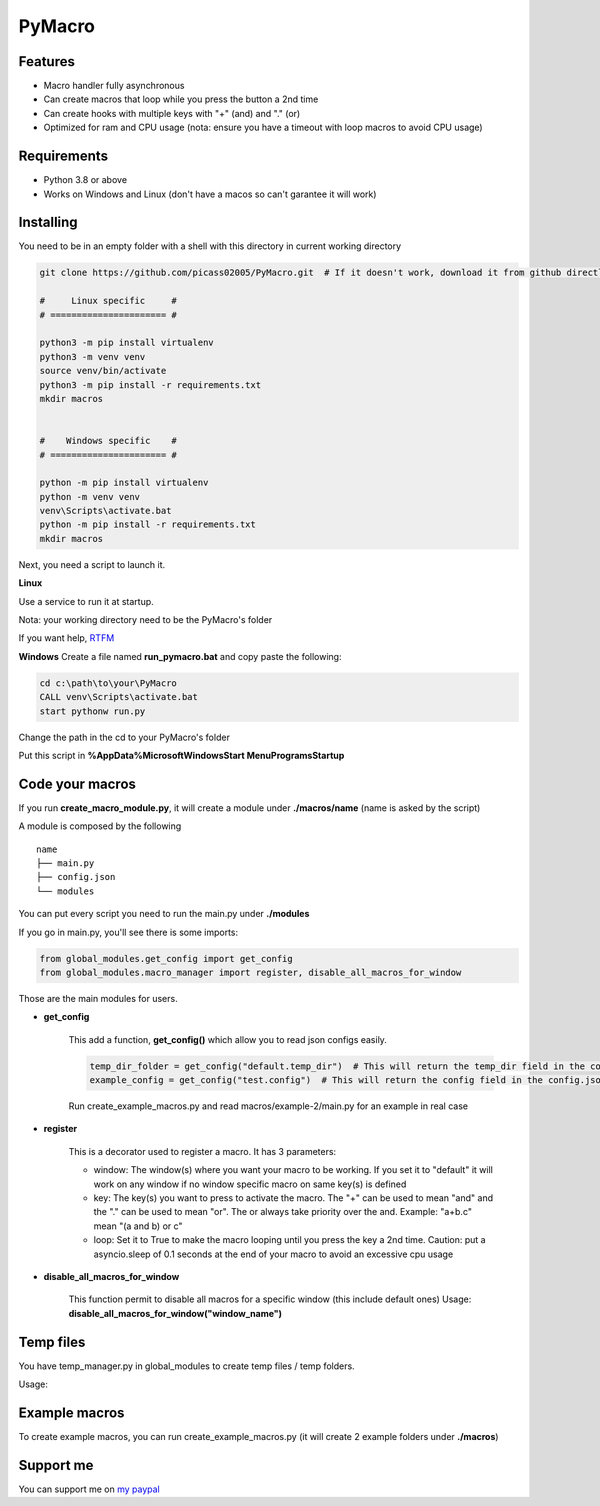 PyMacro
=======

Features
--------

- Macro handler fully asynchronous
- Can create macros that loop while you press the button a 2nd time
- Can create hooks with multiple keys with "+" (and) and "." (or)
- Optimized for ram and CPU usage (nota: ensure you have a timeout with loop macros to avoid CPU usage)

Requirements
------------

- Python 3.8 or above
- Works on Windows and Linux (don't have a macos so can't garantee it will work)

Installing
----------

You need to be in an empty folder with a shell with this directory in current working directory

.. code:: sh

    git clone https://github.com/picass02005/PyMacro.git  # If it doesn't work, download it from github directly

    #     Linux specific     #
    # ====================== #

    python3 -m pip install virtualenv
    python3 -m venv venv
    source venv/bin/activate
    python3 -m pip install -r requirements.txt
    mkdir macros


    #    Windows specific    #
    # ====================== #

    python -m pip install virtualenv
    python -m venv venv
    venv\Scripts\activate.bat
    python -m pip install -r requirements.txt
    mkdir macros

Next, you need a script to launch it.

**Linux**

Use a service to run it at startup.

Nota: your working directory need to be the PyMacro's folder

If you want help, `RTFM <https://wiki.archlinux.org/title/Systemd>`_

**Windows**
Create a file named **run_pymacro.bat** and copy paste the following:

.. code:: sh

    cd c:\path\to\your\PyMacro
    CALL venv\Scripts\activate.bat
    start pythonw run.py

Change the path in the cd to your PyMacro's folder

Put this script in **%AppData%\Microsoft\Windows\Start Menu\Programs\Startup**


Code your macros
----------------

If you run **create_macro_module.py**, it will create a module under **./macros/name** (name is asked by the script)

A module is composed by the following

::

    name
    ├── main.py
    ├── config.json
    └── modules

You can put every script you need to run the main.py under **./modules**

If you go in main.py, you'll see there is some imports:

.. code:: py

    from global_modules.get_config import get_config
    from global_modules.macro_manager import register, disable_all_macros_for_window

Those are the main modules for users.

- **get_config**

    This add a function, **get_config()** which allow you to read json configs easily.

    .. code:: py

        temp_dir_folder = get_config("default.temp_dir")  # This will return the temp_dir field in the config.json at the root of the project
        example_config = get_config("test.config")  # This will return the config field in the config.json of the test module

    Run create_example_macros.py and read macros/example-2/main.py for an example in real case

- **register**

    This is a decorator used to register a macro. It has 3 parameters:

    - window: The window(s) where you want your macro to be working. If you set it to "default" it will work on any window if no window specific macro on same key(s) is defined
    - key: The key(s) you want to press to activate the macro. The "+" can be used to mean "and" and the "." can be used to mean "or". The or always take priority over the and. Example: "a+b.c" mean "(a and b) or c"
    - loop: Set it to True to make the macro looping until you press the key a 2nd time. Caution: put a asyncio.sleep of 0.1 seconds at the end of your macro to avoid an excessive cpu usage

- **disable_all_macros_for_window**

    This function permit to disable all macros for a specific window (this include default ones)
    Usage: **disable_all_macros_for_window("window_name")**

Temp files
----------

You have temp_manager.py in global_modules to create temp files / temp folders.


Usage:

.. code:: py
    from global_modules import temp_manager

    temp_dir_path = temp_manager.create_random_dir(base_name="test", time_= 10)  # This will create a temp dir which name begin with "test" and which will last for 10 minutes after last edit in it
    temp_file_path = temp_manager.create_random_file(base_name="test", extension="txt", time_10)  # This will create a temp txt file which name begin with test and which last for 10 minutes after last edit

Example macros
--------------

To create example macros, you can run create_example_macros.py (it will create 2 example folders under **./macros**)

Support me
----------

You can support me on `my paypal <https://paypal.me/picasso2005>`_
